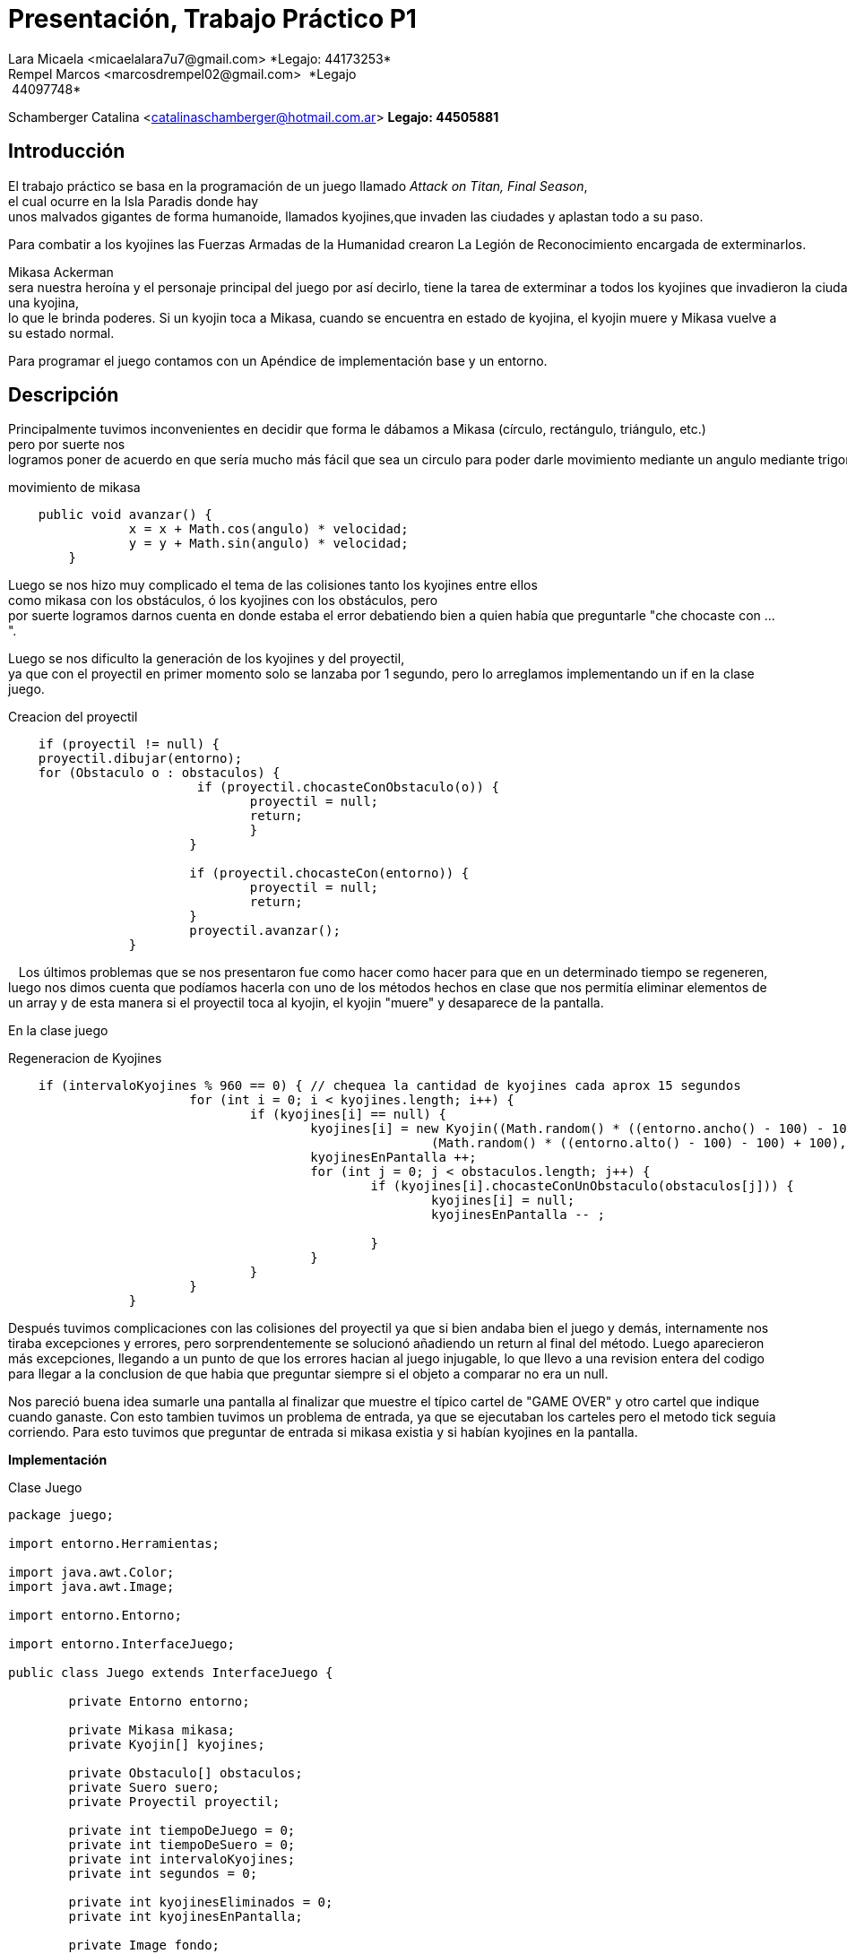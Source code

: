 = Presentación, Trabajo Práctico P1
Lara Micaela <micaelalara7u7@gmail.com> *Legajo: 44173253*
Rempel Marcos <marcosdrempel02@gmail.com>  *Legajo: 44097748*
Schamberger Catalina <catalinaschamberger@hotmail.com.ar> *Legajo: 44505881*

== Introducción

El trabajo práctico se basa en la programación de un juego llamado _Attack
on Titan, Final Season_, el cual ocurre en la Isla Paradis donde hay unos malvados gigantes de forma humanoide, llamados kyojines,que invaden las ciudades y aplastan todo a su paso.

Para combatir a los kyojines las Fuerzas Armadas de la Humanidad crearon La Legión de Reconocimiento encargada de exterminarlos.

Mikasa Ackerman sera nuestra heroína y el personaje principal del juego por así decirlo, tiene la tarea de exterminar a todos los kyojines que invadieron la ciudad.Para exterminarlos cuenta con un proyectil que lanza para combatir a los kyojines y existe un suero el suero llamado kyojin no kessei,capaz de transformar temporalmente a una persona en un kyojin, entonces cuando Mikasa lo toma se transforma temporalmente en una kyojina, lo que le brinda poderes. Si un kyojin toca a Mikasa, cuando se encuentra en estado de kyojina, el kyojin muere y Mikasa vuelve a su estado normal.

Para programar el juego contamos con un Apéndice de implementación base y un entorno.

== Descripción

Principalmente tuvimos inconvenientes en decidir que forma le dábamos a Mikasa (círculo, rectángulo, triángulo, etc.) pero por suerte nos logramos poner de acuerdo en que sería mucho más fácil que sea un circulo para poder darle movimiento mediante un angulo mediante trigonometría.

.movimiento de mikasa
[source, java]
----
    public void avanzar() {
		x = x + Math.cos(angulo) * velocidad;
		y = y + Math.sin(angulo) * velocidad;
	}
----

Luego se nos hizo muy complicado el tema de las colisiones tanto los kyojines entre ellos
como mikasa con los obstáculos, ó los kyojines con los obstáculos, pero
por suerte logramos darnos cuenta en donde estaba el error debatiendo bien a quien había que preguntarle "che chocaste
con ...".

Luego se nos dificulto la generación de los kyojines y del proyectil, ya que con el proyectil en primer momento solo se lanzaba por 1 segundo, pero lo arreglamos implementando un if en la clase juego.

.Creacion del proyectil

[source, java]
----
    if (proyectil != null) {
    proyectil.dibujar(entorno);
    for (Obstaculo o : obstaculos) {
			 if (proyectil.chocasteConObstaculo(o)) {
				proyectil = null;
				return;
				}
			}

			if (proyectil.chocasteCon(entorno)) {
				proyectil = null;
				return;
			}
			proyectil.avanzar();
		}
----
  
Los últimos problemas que se nos presentaron fue como hacer
como hacer para que en un determinado tiempo se regeneren, luego nos
dimos cuenta que podíamos hacerla con uno de los métodos hechos en clase
que nos permitía eliminar elementos de un array y de esta manera si el
proyectil toca al kyojin, el kyojin "muere" y desaparece de la pantalla. 

En la clase juego

.Regeneracion de Kyojines

[source, java]
----
    if (intervaloKyojines % 960 == 0) { // chequea la cantidad de kyojines cada aprox 15 segundos
			for (int i = 0; i < kyojines.length; i++) {
				if (kyojines[i] == null) {
					kyojines[i] = new Kyojin((Math.random() * ((entorno.ancho() - 100) - 100) + 100),
							(Math.random() * ((entorno.alto() - 100) - 100) + 100), 0.3);
					kyojinesEnPantalla ++;
					for (int j = 0; j < obstaculos.length; j++) {
						if (kyojines[i].chocasteConUnObstaculo(obstaculos[j])) {
							kyojines[i] = null;
							kyojinesEnPantalla -- ;
							
						}
					}
				}
			}
		}
----
Después tuvimos complicaciones con las colisiones del proyectil ya que
si bien andaba bien el juego y demás, internamente nos tiraba
excepciones y errores, pero sorprendentemente se solucionó añadiendo un
return al final del método. Luego aparecieron más excepciones, llegando a un punto de que los errores hacian al juego injugable, lo que llevo a una revision entera del codigo para llegar a la conclusion de que habia que preguntar siempre si el objeto a comparar no era un null.

Nos pareció buena idea sumarle una pantalla al finalizar que muestre el típico cartel de "GAME OVER" y otro cartel que indique cuando ganaste. Con esto tambien tuvimos un problema de entrada, ya que se ejecutaban los carteles pero el metodo tick seguia corriendo. Para esto tuvimos que preguntar de entrada si mikasa existia y si habían kyojines en la pantalla.

*Implementación* 

.Clase Juego

[source, java]
----
package juego;

import entorno.Herramientas;

import java.awt.Color;
import java.awt.Image;

import entorno.Entorno;

import entorno.InterfaceJuego;

public class Juego extends InterfaceJuego {

	private Entorno entorno;

	private Mikasa mikasa;
	private Kyojin[] kyojines;

	private Obstaculo[] obstaculos;
	private Suero suero;
	private Proyectil proyectil;

	private int tiempoDeJuego = 0;
	private int tiempoDeSuero = 0;
	private int intervaloKyojines;
	private int segundos = 0;

	private int kyojinesEliminados = 0;
	private int kyojinesEnPantalla;

	private Image fondo;
	private Image fondoVictoria;
	private Image fondoGameOver;

	public Juego() {
		this.entorno = new Entorno(this, "Attack on Titan - Grupo 9", 800, 600);
		this.mikasa = new Mikasa(entorno.ancho() / 2, entorno.alto() / 2, 2, 0);

		// generación de obstaculos (fijos)
		obstaculos = new Obstaculo[5];

		obstaculos[0] = new Obstaculo(115, 397);
		obstaculos[1] = new Obstaculo(427, 121);
		obstaculos[2] = new Obstaculo(700, 520);
		obstaculos[3] = new Obstaculo(178, 106);
		obstaculos[4] = new Obstaculo(625, 319);

    //		generación de kyojines en la pantalla

		kyojines = new Kyojin[5];
		for (int i = 0; i < kyojines.length; i++) {
			kyojines[i] = new Kyojin((Math.random() * ((entorno.ancho() - 100) - 100) + 100),
					(Math.random() * ((entorno.alto() - 100) - 100) + 100), 0.3);

			// para evitar que un kyojin se genere de entrada en la ubicacion de Mikasa

			if (kyojines[i].chocasteConMikasa(mikasa)) {
				kyojines[i] = new Kyojin((Math.random() * ((entorno.ancho() - 100) - 100) + 100),
						(Math.random() * ((entorno.alto() - 100) - 100) + 100), 0.3);
			}

			// para evitar que dos kyojines se generen en el mismo lugar

			for (int j = 0; j < i; j++) {
				if (kyojines[i].chocasteConAlgunOtro(kyojines[j])) {
					kyojines[i] = new Kyojin((Math.random() * ((entorno.ancho() - 100) - 100) + 100),
							(Math.random() * ((entorno.alto() - 100) - 100) + 100), 0.3);
				}
			}

			// para evitar que un kyojin se genere encima de un obstaculo
			for (int k = 0; k < obstaculos.length; k++) {
				if (kyojines[i].chocasteConUnObstaculo(obstaculos[k])) {
					kyojines[i] = new Kyojin((Math.random() * ((entorno.ancho() - 100) - 100) + 100),
							(Math.random() * ((entorno.alto() - 100) - 100) + 100), 0.3);
				}
			}
		}

		kyojinesEnPantalla = kyojines.length;

		this.fondo = Herramientas.cargarImagen("pasto.jpg");
		this.fondoVictoria = Herramientas.cargarImagen("fondo-victoria.jpg");
		this.fondoGameOver = Herramientas.cargarImagen("fondo-game-over.jpg");

		this.entorno.iniciar();

	}

	public void tick() {
		if (kyojinesEnPantalla > 0 && mikasa.getEstaViva()) {
			entorno.dibujarImagen(fondo, entorno.ancho() / 2, entorno.alto() / 2, 0);
			mikasa.dibujar(entorno);

			for (Obstaculo o : obstaculos) {
				o.dibujar(entorno);
			}

			for (int i = 0; i < kyojines.length; i++) {
				if (kyojines[i] != null) {
					kyojines[i].dibujar(entorno);
					kyojines[i].moverseHaciaMikasa(mikasa);
					if (kyojines[i].chocasteConEntorno(entorno)) {
						kyojines[i].cambiarDeDireccion();
					}

					for (Obstaculo o : obstaculos) {
						if (kyojines[i].chocasteConUnObstaculo(o)) {
							kyojines[i].detenerseObs(o);
						}
					}
					for (int j = 0; j < i; j++) {
						if (kyojines[j] != null && kyojines[i].chocasteConAlgunOtro(kyojines[j])) {
							kyojines[i].detenerse(kyojines[j]);
							kyojines[j].detenerse(kyojines[i]);
						}
					}
				}
			}

			tiempoDeSuero++;
			tiempoDeJuego++;
			intervaloKyojines++;

			entorno.cambiarFont("Arial", 20, Color.BLACK);
			entorno.escribirTexto("Kyojines eliminados: " + kyojinesEliminados, entorno.ancho() * 0 + 20,
					entorno.alto() - 15);

			if (suero == null && tiempoDeSuero > 640 && !mikasa.getModoKyojin()) { // aprox 10 segundos
				suero = new Suero(Math.random() * ((entorno.ancho() - 50) - 50) + 50,
						50 + (Math.random() * (entorno.alto() - 50)));
				for (Obstaculo o : obstaculos) {
					if (suero.teGenerasteSobreUnObstaculo(o)) {
						suero = null;
					}
				}
			}

			if (suero != null) {
				suero.dibujar(entorno);
			}

			if (tiempoDeJuego % 64 == 0) { // aproximadamente un segundo
				segundos++;
			}

			if (suero != null && !mikasa.getModoKyojin() && mikasa.tomoSuero(suero)) {
				suero = null;
				mikasa.transformarse();
			}

			if (entorno.estaPresionada('a')) {
				mikasa.girarIzquierda();
			}

			if (entorno.estaPresionada('d')) {
				mikasa.girarDerecha();
			}

			if (entorno.estaPresionada('w')) {
				if (mikasa.chocasteConEntorno(entorno)) {
					mikasa.detenerse(entorno);
				}
				for (Obstaculo o : obstaculos) {
					if (mikasa.chocasteConObstaculo(o)) {
						mikasa.detenerseObs(o);
					}
				}
				mikasa.avanzar();
			}

			if (entorno.estaPresionada(entorno.TECLA_ESPACIO) && proyectil == null) {
				proyectil = mikasa.crearProyectil();
			}

			if (proyectil != null) {
				proyectil.dibujar(entorno);
				for (Obstaculo o : obstaculos) {
					if (proyectil.chocasteConObstaculo(o)) {
						proyectil = null;
						return;
					}
				}

				if (proyectil.chocasteCon(entorno)) {
					proyectil = null;
					return;
				}
				proyectil.avanzar();
			}

			for (int i = 0; i < kyojines.length; i++) {
				// muerte de kyojin por choque con proyectil

				if (proyectil != null && kyojines[i] != null && proyectil.chocasteConKyojin(kyojines[i])) {
					kyojines[i] = null;
					kyojinesEliminados++;
					kyojinesEnPantalla--;
					proyectil = null;
					return;
				}
				// muerte de kyojin por choque con mikasa transformada

				if (mikasa.getModoKyojin() && kyojines[i] != null && kyojines[i].chocasteConMikasa(mikasa)) {
					kyojines[i] = null;
					kyojinesEliminados++;
					kyojinesEnPantalla--;
					mikasa.transformarse();
					tiempoDeSuero = 0;
					return;
				}
				// muerte de mikasa en caso de chocar con kyojin en modo normal
				if (kyojines[i] != null && !mikasa.getModoKyojin() && kyojines[i].chocasteConMikasa(mikasa)) {
					mikasa.morirse();
				}

			}

			// regeneracion de kyojines despues de cierto tiempo
			if (intervaloKyojines % 640 == 0) { // chequea la cantidad de kyojines cada aprox 15 segundos
				for (int i = 0; i < kyojines.length; i++) {
					if (kyojines[i] == null) {
						kyojines[i] = new Kyojin((Math.random() * ((entorno.ancho() - 100) - 100) + 100),
								(Math.random() * ((entorno.alto() - 100) - 100) + 100), 0.3);
						kyojinesEnPantalla++;
						for (int j = 0; j < obstaculos.length; j++) {
							if (kyojines[i].chocasteConUnObstaculo(obstaculos[j]) || kyojines[i].chocasteConMikasa(mikasa)) {
								kyojines[i] = null;
								kyojinesEnPantalla--;

							}
						}
					}
				}
			}
		}

		if (kyojinesEnPantalla == 0) {
			victoria();
		}

		if (!mikasa.getEstaViva()) {
			gameOver();
		}

	}
//Pantalla de Victoria 
	private void victoria() {
		entorno.dibujarImagen(fondoVictoria, entorno.ancho() / 2, entorno.alto() / 2, 0, 1);
		entorno.cambiarFont("Segoe UI", 50, Color.YELLOW);
		entorno.escribirTexto("¡GANASTE!", entorno.ancho() / 10, entorno.alto() / 6);

		entorno.cambiarFont("Segoe UI", 20, Color.WHITE);
		entorno.escribirTexto("Has eliminado a todos los kyojines.", entorno.ancho() / 10, entorno.alto() / 5 + 20);

		entorno.cambiarFont("Arial", 20, Color.WHITE);
		entorno.escribirTexto("Kyojines eliminados: " + kyojinesEliminados, entorno.ancho() / 10,
				entorno.alto() / 2 - 20);
		entorno.escribirTexto("Tiempo de juego: " + segundos, entorno.ancho() / 10, entorno.alto() / 2 + 20);
	}

//Pantalla de GameOver
	private void gameOver() {
		entorno.dibujarImagen(fondoGameOver, entorno.ancho() / 2, entorno.alto() / 2, 0, 1);
		entorno.cambiarFont("Segoe UI", 50, Color.RED);
		entorno.escribirTexto("GAME OVER", entorno.ancho() / 3, entorno.alto() / 6);

		entorno.cambiarFont("Segoe UI", 20, Color.WHITE);
		entorno.escribirTexto("No has podido salvar a Mikasa de las garras de los kyojines.", entorno.ancho() / 4.5,
				entorno.alto() / 5 + 20);

		entorno.cambiarFont("Arial", 20, Color.BLACK);
		entorno.escribirTexto("Kyojines eliminados: " + kyojinesEliminados, entorno.ancho() / 2.5, entorno.alto() - 50);
		entorno.escribirTexto("Tiempo de juego: " + segundos, entorno.ancho() / 2.5, entorno.alto() - 30);
	}

	@SuppressWarnings("unused")
	public static void main(String[] args) {
		Juego juego = new Juego();
	}

    }
----

*Conclusiones*

Tuvimos bastantes problemas con el desarrollo del juego y creemos que se debe a la falta de tiempo dedicado y de clases de consultas, ya que tuvimos la mala suerte de tener dos feriados de por medio.

No estamos conformes al 100% del resultado final del juego pero creemos
que hicimos lo que pudimos y lo que sabíamos.

Una de las pocas lecciones que consideramos que nos dejo este trabajo es que hay que ser rápidos ya que casi no llegamos a terminarlo por completo. 

Entendimos la importancia y lo "complejo" que puede ser programar con objetos, ya que en trabajos anteriores, como el de IP, nunca nos habiamos metido en este mundo, y nos consolidamos programando en Java, lenguaje que en esta materia lo utilizamos por primera vez.

Por ultimo, con este trabajo aprendimos a usar mejor Git. Es un programa bastante util para este tipo de cosas.
